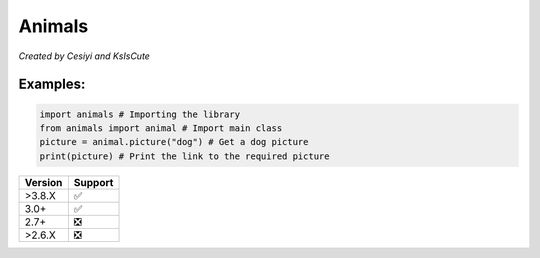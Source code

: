 Animals
=======

*Created by Cesiyi and KsIsCute*

Examples:
---------

.. code:: py

   import animals # Importing the library
   from animals import animal # Import main class
   picture = animal.picture("dog") # Get a dog picture
   print(picture) # Print the link to the required picture

======= ==================
Version Support
======= ==================
>3.8.X  ✅
3.0+    ✅
2.7+    ❎
>2.6.X  ❎
======= ==================
